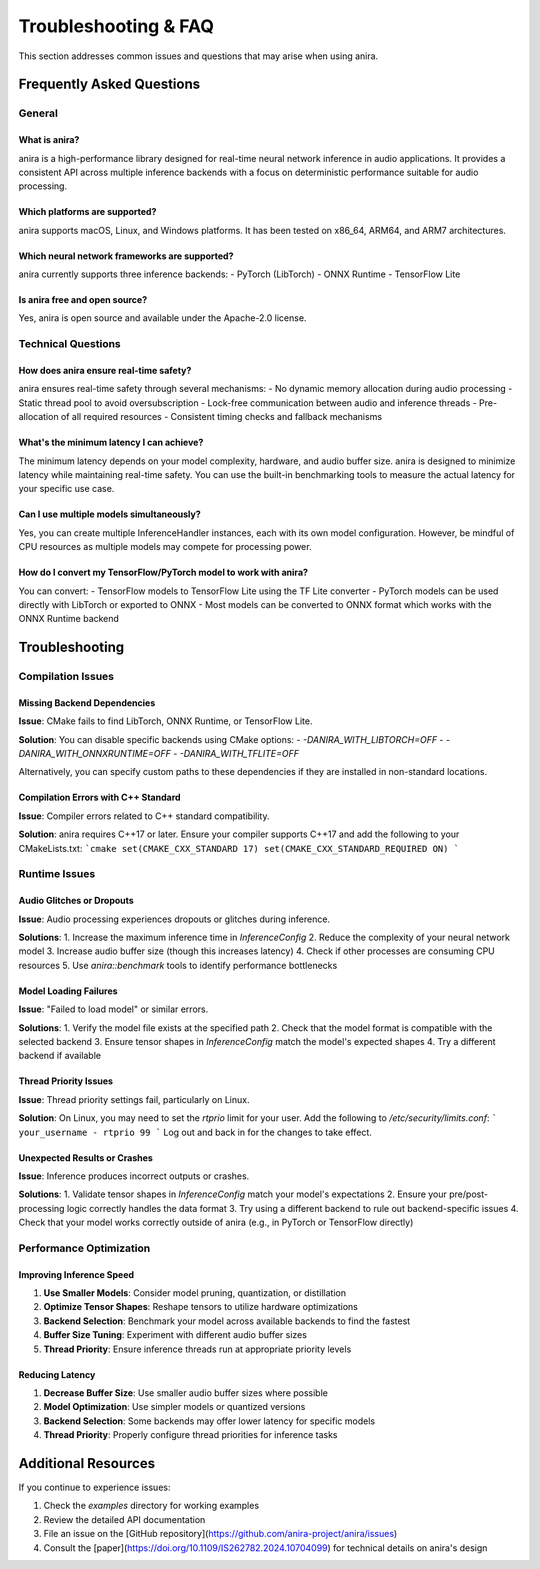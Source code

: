 Troubleshooting & FAQ
=====================

This section addresses common issues and questions that may arise when using anira.

Frequently Asked Questions
--------------------------

General
~~~~~~~

What is anira?
^^^^^^^^^^^^^^
anira is a high-performance library designed for real-time neural network inference in audio applications. It provides a consistent API across multiple inference backends with a focus on deterministic performance suitable for audio processing.

Which platforms are supported?
^^^^^^^^^^^^^^^^^^^^^^^^^^^^^^
anira supports macOS, Linux, and Windows platforms. It has been tested on x86_64, ARM64, and ARM7 architectures.

Which neural network frameworks are supported?
^^^^^^^^^^^^^^^^^^^^^^^^^^^^^^^^^^^^^^^^^^^^^^
anira currently supports three inference backends:
- PyTorch (LibTorch)
- ONNX Runtime
- TensorFlow Lite

Is anira free and open source?
^^^^^^^^^^^^^^^^^^^^^^^^^^^^^^
Yes, anira is open source and available under the Apache-2.0 license.

Technical Questions
~~~~~~~~~~~~~~~~~~~

How does anira ensure real-time safety?
^^^^^^^^^^^^^^^^^^^^^^^^^^^^^^^^^^^^^^^
anira ensures real-time safety through several mechanisms:
- No dynamic memory allocation during audio processing
- Static thread pool to avoid oversubscription
- Lock-free communication between audio and inference threads
- Pre-allocation of all required resources
- Consistent timing checks and fallback mechanisms

What's the minimum latency I can achieve?
^^^^^^^^^^^^^^^^^^^^^^^^^^^^^^^^^^^^^^^^^
The minimum latency depends on your model complexity, hardware, and audio buffer size. anira is designed to minimize latency while maintaining real-time safety. You can use the built-in benchmarking tools to measure the actual latency for your specific use case.

Can I use multiple models simultaneously?
^^^^^^^^^^^^^^^^^^^^^^^^^^^^^^^^^^^^^^^^^
Yes, you can create multiple InferenceHandler instances, each with its own model configuration. However, be mindful of CPU resources as multiple models may compete for processing power.

How do I convert my TensorFlow/PyTorch model to work with anira?
^^^^^^^^^^^^^^^^^^^^^^^^^^^^^^^^^^^^^^^^^^^^^^^^^^^^^^^^^^^^^^^^
You can convert:
- TensorFlow models to TensorFlow Lite using the TF Lite converter
- PyTorch models can be used directly with LibTorch or exported to ONNX
- Most models can be converted to ONNX format which works with the ONNX Runtime backend

Troubleshooting
---------------

Compilation Issues
~~~~~~~~~~~~~~~~~~

Missing Backend Dependencies
^^^^^^^^^^^^^^^^^^^^^^^^^^^^
**Issue**: CMake fails to find LibTorch, ONNX Runtime, or TensorFlow Lite.

**Solution**: You can disable specific backends using CMake options:
- `-DANIRA_WITH_LIBTORCH=OFF`
- `-DANIRA_WITH_ONNXRUNTIME=OFF`
- `-DANIRA_WITH_TFLITE=OFF`

Alternatively, you can specify custom paths to these dependencies if they are installed in non-standard locations.

Compilation Errors with C++ Standard
^^^^^^^^^^^^^^^^^^^^^^^^^^^^^^^^^^^^
**Issue**: Compiler errors related to C++ standard compatibility.

**Solution**: anira requires C++17 or later. Ensure your compiler supports C++17 and add the following to your CMakeLists.txt:
```cmake
set(CMAKE_CXX_STANDARD 17)
set(CMAKE_CXX_STANDARD_REQUIRED ON)
```

Runtime Issues
~~~~~~~~~~~~~~

Audio Glitches or Dropouts
^^^^^^^^^^^^^^^^^^^^^^^^^^
**Issue**: Audio processing experiences dropouts or glitches during inference.

**Solutions**:
1. Increase the maximum inference time in `InferenceConfig`
2. Reduce the complexity of your neural network model
3. Increase audio buffer size (though this increases latency)
4. Check if other processes are consuming CPU resources
5. Use `anira::benchmark` tools to identify performance bottlenecks

Model Loading Failures
^^^^^^^^^^^^^^^^^^^^^^
**Issue**: "Failed to load model" or similar errors.

**Solutions**:
1. Verify the model file exists at the specified path
2. Check that the model format is compatible with the selected backend
3. Ensure tensor shapes in `InferenceConfig` match the model's expected shapes
4. Try a different backend if available

Thread Priority Issues
^^^^^^^^^^^^^^^^^^^^^^
**Issue**: Thread priority settings fail, particularly on Linux.

**Solution**: On Linux, you may need to set the `rtprio` limit for your user. Add the following to `/etc/security/limits.conf`:
```
your_username - rtprio 99
```
Log out and back in for the changes to take effect.

Unexpected Results or Crashes
^^^^^^^^^^^^^^^^^^^^^^^^^^^^^
**Issue**: Inference produces incorrect outputs or crashes.

**Solutions**:
1. Validate tensor shapes in `InferenceConfig` match your model's expectations
2. Ensure your pre/post-processing logic correctly handles the data format
3. Try using a different backend to rule out backend-specific issues
4. Check that your model works correctly outside of anira (e.g., in PyTorch or TensorFlow directly)

Performance Optimization
~~~~~~~~~~~~~~~~~~~~~~~~

Improving Inference Speed
^^^^^^^^^^^^^^^^^^^^^^^^^
1. **Use Smaller Models**: Consider model pruning, quantization, or distillation
2. **Optimize Tensor Shapes**: Reshape tensors to utilize hardware optimizations
3. **Backend Selection**: Benchmark your model across available backends to find the fastest
4. **Buffer Size Tuning**: Experiment with different audio buffer sizes
5. **Thread Priority**: Ensure inference threads run at appropriate priority levels

Reducing Latency
^^^^^^^^^^^^^^^^
1. **Decrease Buffer Size**: Use smaller audio buffer sizes where possible
2. **Model Optimization**: Use simpler models or quantized versions
3. **Backend Selection**: Some backends may offer lower latency for specific models
4. **Thread Priority**: Properly configure thread priorities for inference tasks

Additional Resources
--------------------

If you continue to experience issues:

1. Check the `examples` directory for working examples
2. Review the detailed API documentation
3. File an issue on the [GitHub repository](https://github.com/anira-project/anira/issues)
4. Consult the [paper](https://doi.org/10.1109/IS262782.2024.10704099) for technical details on anira's design
